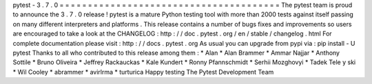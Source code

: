 pytest
-
3
.
7
.
0
=
=
=
=
=
=
=
=
=
=
=
=
=
=
=
=
=
=
=
=
=
=
=
=
=
=
=
=
=
=
=
=
=
=
=
=
=
=
=
The
pytest
team
is
proud
to
announce
the
3
.
7
.
0
release
!
pytest
is
a
mature
Python
testing
tool
with
more
than
2000
tests
against
itself
passing
on
many
different
interpreters
and
platforms
.
This
release
contains
a
number
of
bugs
fixes
and
improvements
so
users
are
encouraged
to
take
a
look
at
the
CHANGELOG
:
http
:
/
/
doc
.
pytest
.
org
/
en
/
stable
/
changelog
.
html
For
complete
documentation
please
visit
:
http
:
/
/
docs
.
pytest
.
org
As
usual
you
can
upgrade
from
pypi
via
:
pip
install
-
U
pytest
Thanks
to
all
who
contributed
to
this
release
among
them
:
*
Alan
*
Alan
Brammer
*
Ammar
Najjar
*
Anthony
Sottile
*
Bruno
Oliveira
*
Jeffrey
Rackauckas
*
Kale
Kundert
*
Ronny
Pfannschmidt
*
Serhii
Mozghovyi
*
Tadek
Tele
y
ski
*
Wil
Cooley
*
abrammer
*
avirlrma
*
turturica
Happy
testing
The
Pytest
Development
Team
